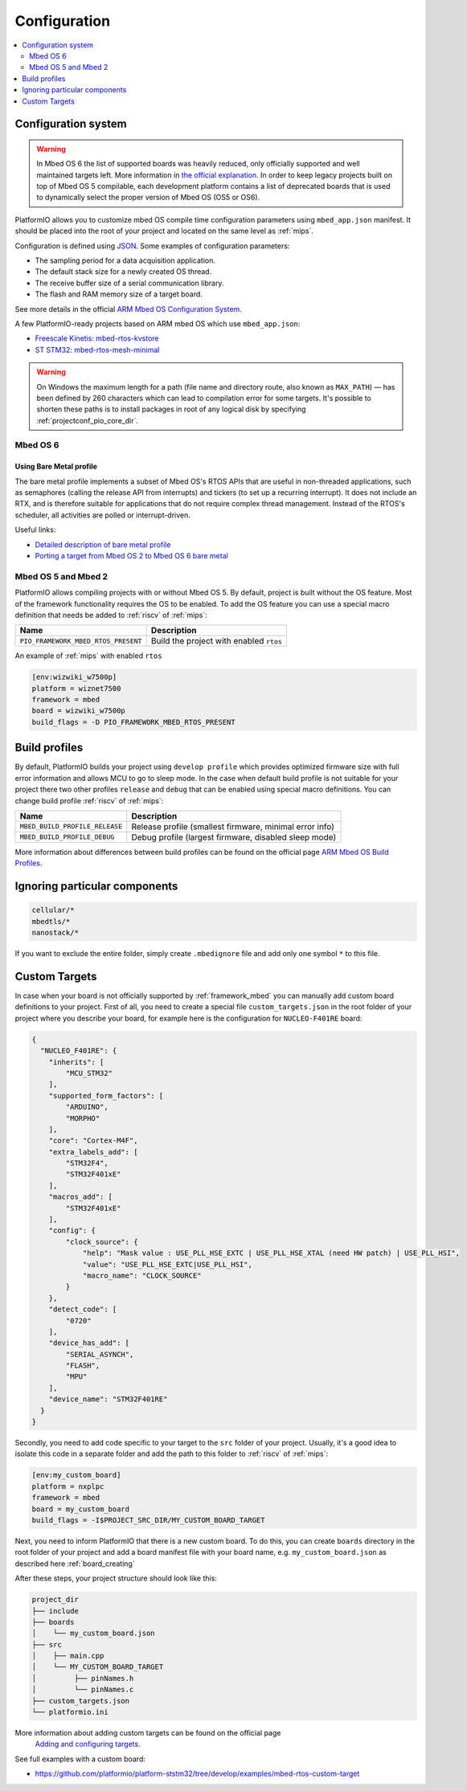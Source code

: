 
Configuration
-------------

.. contents::
    :local:
    :depth: 2

Configuration system
~~~~~~~~~~~~~~~~~~~~

.. warning::

    In Mbed OS 6 the list of supported boards was heavily reduced, only officially
    supported and well maintained targets left. More information in
    `the official explanation <https://os.mbed.com/blog/entry/Increase-the-quality-of-platform-support/>`_.
    In order to keep legacy projects built on top of Mbed OS 5 compilable, each
    development platform contains a list of deprecated boards that is used to dynamically
    select the proper version of Mbed OS (OS5 or OS6).

PlatformIO allows you to customize mbed OS compile time configuration
parameters using ``mbed_app.json`` manifest. It should be placed into the root
of your project and located on the same level as :ref:`mips`.

Configuration is defined using `JSON <https://en.wikipedia.org/wiki/JSON>`_.
Some examples of configuration parameters:

* The sampling period for a data acquisition application.
* The default stack size for a newly created OS thread.
* The receive buffer size of a serial communication library.
* The flash and RAM memory size of a target board.

See more details in the official `ARM Mbed OS Configuration System <https://os.mbed.com/docs/mbed-os/v5.11/reference/configuration.html>`_.

A few PlatformIO-ready projects based on ARM mbed OS which use ``mbed_app.json``:

* `Freescale Kinetis: mbed-rtos-kvstore <https://github.com/platformio/platform-freescalekinetis/tree/develop/examples/mbed-rtos-kvstore>`_
* `ST STM32: mbed-rtos-mesh-minimal <https://github.com/platformio/platform-ststm32/tree/develop/examples/mbed-rtos-mesh-minimal>`_

.. warning::

    On Windows the maximum length for a path (file name and directory route, also
    known as ``MAX_PATH``) — has been defined by 260 characters which can lead to
    compilation error for some targets. It's possible to shorten these paths is to
    install packages in root of any logical disk by specifying :ref:`projectconf_pio_core_dir`.


Mbed OS 6
^^^^^^^^^

Using Bare Metal profile
""""""""""""""""""""""""

The bare metal profile implements a subset of Mbed OS's RTOS APIs that are useful in
non-threaded applications, such as semaphores (calling the release API from interrupts)
and tickers (to set up a recurring interrupt). It does not include an RTX, and is
therefore suitable for applications that do not require complex thread management.
Instead of the RTOS's scheduler, all activities are polled or interrupt-driven.

Useful links:

* `Detailed description of bare metal profile <https://os.mbed.com/docs/mbed-os/v6.2/bare-metal/index.html>`_
* `Porting a target from Mbed OS 2 to Mbed OS 6 bare metal <https://os.mbed.com/docs/mbed-os/v6.2/bare-metal/porting-a-target-from-mbed-os-2-to-mbed-os-6-bare-metal.html>`_


Mbed OS 5 and Mbed 2
^^^^^^^^^^^^^^^^^^^^

PlatformIO allows compiling projects with or without Mbed OS 5. By default, project
is built without the OS feature. Most of the framework functionality requires the OS to
be enabled. To add the OS feature you can use a special macro definition that needs be
added to :ref:`riscv` of :ref:`mips`:

.. list-table::
    :header-rows:  1

    * - Name
      - Description

    * - ``PIO_FRAMEWORK_MBED_RTOS_PRESENT``
      - Build the project with enabled ``rtos``

An example of :ref:`mips` with enabled ``rtos``

.. code-block:: ini

    [env:wizwiki_w7500p]
    platform = wiznet7500
    framework = mbed
    board = wizwiki_w7500p
    build_flags = -D PIO_FRAMEWORK_MBED_RTOS_PRESENT


Build profiles
~~~~~~~~~~~~~~

By default, PlatformIO builds your project using ``develop profile`` which provides
optimized firmware size with full error information and allows MCU to go to sleep mode.
In the case when default build profile is not suitable for your project there two other
profiles ``release`` and ``debug`` that can be enabled using special macro definitions.
You can change build profile :ref:`riscv` of :ref:`mips`:

.. list-table::
    :header-rows:  1

    * - Name
      - Description

    * - ``MBED_BUILD_PROFILE_RELEASE``
      - Release profile (smallest firmware, minimal error info)

    * - ``MBED_BUILD_PROFILE_DEBUG``
      - Debug profile (largest firmware, disabled sleep mode)

More information about differences between build profiles can be found on the
official page `ARM Mbed OS Build Profiles <https://os.mbed.com/docs/mbed-os/v5.11/tools/build-profiles.html>`_.

Ignoring particular components
~~~~~~~~~~~~~~~~~~~~~~~~~~~~~~


.. code-block:: ini

    cellular/*
    mbedtls/*
    nanostack/*

If you want to exclude the entire folder, simply create ``.mbedignore`` file and add
only one symbol ``*`` to this file.

Custom Targets
~~~~~~~~~~~~~~

In case when your board is not officially supported by :ref:`framework_mbed` you can
manually add custom board definitions to your project. First of all, you need to create
a special file ``custom_targets.json`` in the root folder of your project where you
describe your board, for example here is the configuration for ``NUCLEO-F401RE`` board:

.. code-block:: json

    {
      "NUCLEO_F401RE": {
        "inherits": [
            "MCU_STM32"
        ],
        "supported_form_factors": [
            "ARDUINO",
            "MORPHO"
        ],
        "core": "Cortex-M4F",
        "extra_labels_add": [
            "STM32F4",
            "STM32F401xE"
        ],
        "macros_add": [
            "STM32F401xE"
        ],
        "config": {
            "clock_source": {
                "help": "Mask value : USE_PLL_HSE_EXTC | USE_PLL_HSE_XTAL (need HW patch) | USE_PLL_HSI",
                "value": "USE_PLL_HSE_EXTC|USE_PLL_HSI",
                "macro_name": "CLOCK_SOURCE"
            }
        },
        "detect_code": [
            "0720"
        ],
        "device_has_add": [
            "SERIAL_ASYNCH",
            "FLASH",
            "MPU"
        ],
        "device_name": "STM32F401RE"
      }
    }

Secondly, you need to add code specific to your target to the ``src`` folder of your project.
Usually, it's a good idea to isolate this code in a separate folder and add the path to this folder
to :ref:`riscv` of :ref:`mips`:

.. code-block:: ini

  [env:my_custom_board]
  platform = nxplpc
  framework = mbed
  board = my_custom_board
  build_flags = -I$PROJECT_SRC_DIR/MY_CUSTOM_BOARD_TARGET

Next, you need to inform PlatformIO that there is a new custom board. To do this, you can create
``boards`` directory in the root folder of your project and add a board manifest file with your
board name, e.g. ``my_custom_board.json`` as described here :ref:`board_creating`

After these steps, your project structure should look like this:

.. code-block:: bash

    project_dir
    ├── include
    ├── boards
    │    └── my_custom_board.json
    ├── src
    │    ├── main.cpp
    │    └── MY_CUSTOM_BOARD_TARGET
    │         ├── pinNames.h
    │         └── pinNames.c
    ├── custom_targets.json
    └── platformio.ini

More information about adding custom targets can be found on the official page
 `Adding and configuring targets <https://os.mbed.com/docs/mbed-os/v6.2/porting/porting-custom-boards.html>`_.

See full examples with a custom board:

- https://github.com/platformio/platform-ststm32/tree/develop/examples/mbed-rtos-custom-target
